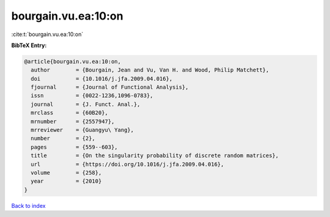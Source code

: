 bourgain.vu.ea:10:on
====================

:cite:t:`bourgain.vu.ea:10:on`

**BibTeX Entry:**

.. code-block:: bibtex

   @article{bourgain.vu.ea:10:on,
     author        = {Bourgain, Jean and Vu, Van H. and Wood, Philip Matchett},
     doi           = {10.1016/j.jfa.2009.04.016},
     fjournal      = {Journal of Functional Analysis},
     issn          = {0022-1236,1096-0783},
     journal       = {J. Funct. Anal.},
     mrclass       = {60B20},
     mrnumber      = {2557947},
     mrreviewer    = {Guangyu\ Yang},
     number        = {2},
     pages         = {559--603},
     title         = {On the singularity probability of discrete random matrices},
     url           = {https://doi.org/10.1016/j.jfa.2009.04.016},
     volume        = {258},
     year          = {2010}
   }

`Back to index <../By-Cite-Keys.html>`_
